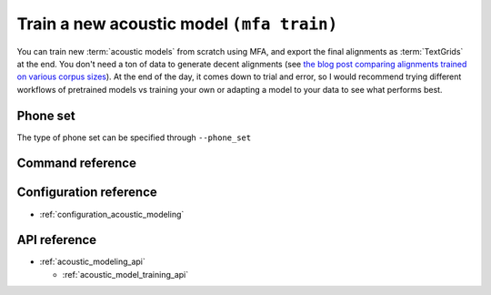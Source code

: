 .. _train_acoustic_model:

Train a new acoustic model ``(mfa train)``
==========================================

You can train new :term:`acoustic models` from scratch using MFA, and export the final alignments as :term:`TextGrids` at the end.  You don't need a ton of data to generate decent alignments (see `the blog post comparing alignments trained on various corpus sizes <https://memcauliffe.com/how-much-data-do-you-need-for-a-good-mfa-alignment.html>`_).  At the end of the day, it comes down to trial and error, so I would recommend trying different workflows of pretrained models vs training your own or adapting a model to your data to see what performs best.

Phone set
---------

The type of phone set can be specified through ``--phone_set``

Command reference
-----------------


.. autoprogram:: montreal_forced_aligner.command_line.mfa:create_parser()
   :prog: mfa
   :start_command: train

Configuration reference
-----------------------

- :ref:`configuration_acoustic_modeling`

API reference
-------------

- :ref:`acoustic_modeling_api`

  - :ref:`acoustic_model_training_api`

